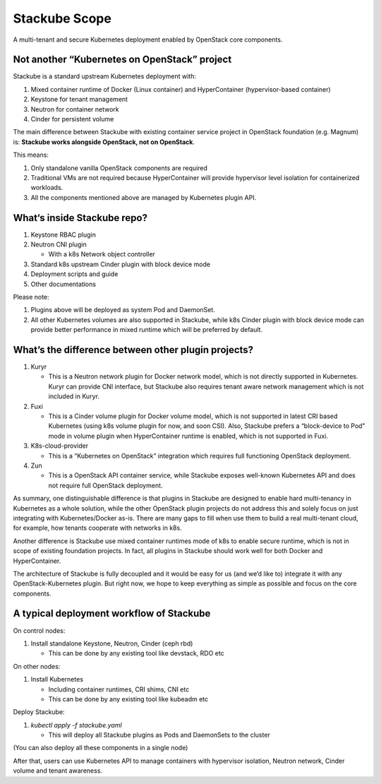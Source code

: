 ==============
Stackube Scope
==============

A multi-tenant and secure Kubernetes deployment enabled by OpenStack
core components.

Not another “Kubernetes on OpenStack” project
=============================================

Stackube is a standard upstream Kubernetes deployment with:

#. Mixed container runtime of Docker (Linux container) and HyperContainer (hypervisor-based container)

#. Keystone for tenant management

#. Neutron for container network

#. Cinder for persistent volume

The main difference between Stackube with existing container service
project in OpenStack foundation (e.g. Magnum) is: **Stackube works
alongside OpenStack, not on OpenStack**. 

This means:

#. Only standalone vanilla OpenStack components are required

#. Traditional VMs are not required because HyperContainer will provide hypervisor level isolation for containerized workloads.

#. All the components mentioned above are managed by Kubernetes plugin API.

What‘s inside Stackube repo?
============================

#. Keystone RBAC plugin

#. Neutron CNI plugin

   * With a k8s Network object controller

#. Standard k8s upstream Cinder plugin with block device mode

#. Deployment scripts and guide

#. Other documentations

Please note:

#. Plugins above will be deployed as system Pod and DaemonSet.

#. All other Kubernetes volumes are also supported in Stackube, while k8s Cinder plugin with block device mode can provide better performance in mixed runtime which will be preferred by default.

What’s the difference between other plugin projects?
====================================================

#. Kuryr

   * This is a Neutron network plugin for Docker network model, which is not directly supported in Kubernetes. Kuryr can provide CNI interface, but Stackube also requires tenant aware network management which is not included in Kuryr.

#. Fuxi

   * This is a Cinder volume plugin for Docker volume model, which is not supported in latest CRI based Kubernetes (using k8s volume plugin for now, and soon CSI). Also, Stackube prefers a “block-device to Pod” mode in volume plugin when HyperContainer runtime is enabled, which is not supported in Fuxi.

#. K8s-cloud-provider

   * This is a “Kubernetes on OpenStack” integration which requires full functioning OpenStack deployment.

#. Zun

   * This is a OpenStack API container service, while Stackube exposes well-known Kubernetes API and does not require full OpenStack deployment.

As summary, one distinguishable difference is that plugins in Stackube
are designed to enable hard multi-tenancy in Kubernetes as a whole
solution, while the other OpenStack plugin projects do not address this
and solely focus on just integrating with Kubernetes/Docker as-is. There
are many gaps to fill when use them to build a real multi-tenant cloud,
for example, how tenants cooperate with networks in k8s.

Another difference is Stackube use mixed container runtimes mode of k8s
to enable secure runtime, which is not in scope of existing foundation
projects. In fact, all plugins in Stackube should work well for both
Docker and HyperContainer.

The architecture of Stackube is fully decoupled and it would be easy for
us (and we’d like to) integrate it with any OpenStack-Kubernetes plugin.
But right now, we hope to keep everything as simple as possible and
focus on the core components.

A typical deployment workflow of Stackube
=========================================

On control nodes:

#. Install standalone Keystone, Neutron, Cinder (ceph rbd)

   * This can be done by any existing tool like devstack, RDO etc

On other nodes:

#. Install Kubernetes

   * Including container runtimes, CRI shims, CNI etc
   * This can be done by any existing tool like kubeadm etc

Deploy Stackube:

#. *kubectl apply -f stackube.yaml*

   * This will deploy all Stackube plugins as Pods and DaemonSets to the cluster

(You can also deploy all these components in a single node)

After that, users can use Kubernetes API to manage containers with
hypervisor isolation, Neutron network, Cinder volume and tenant
awareness.
